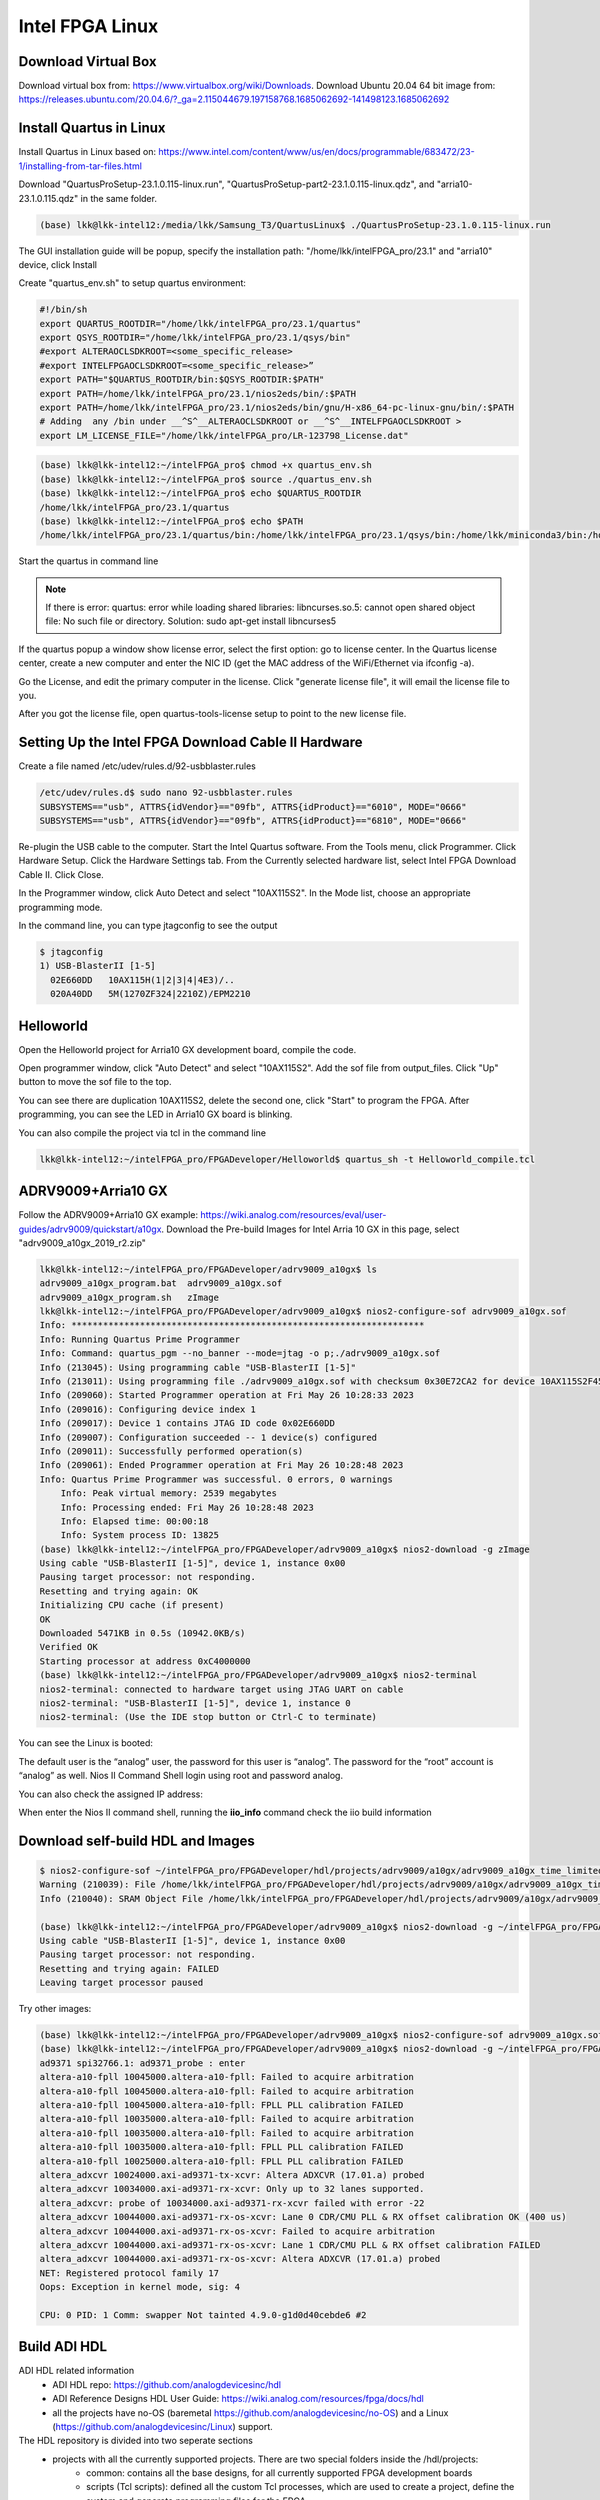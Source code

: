 Intel FPGA Linux
===============================

Download Virtual Box
---------------------
Download virtual box from: https://www.virtualbox.org/wiki/Downloads. 
Download Ubuntu 20.04 64 bit image from: https://releases.ubuntu.com/20.04.6/?_ga=2.115044679.197158768.1685062692-141498123.1685062692

Install Quartus in Linux
-------------------------
Install Quartus in Linux based on: https://www.intel.com/content/www/us/en/docs/programmable/683472/23-1/installing-from-tar-files.html

Download "QuartusProSetup-23.1.0.115-linux.run", "QuartusProSetup-part2-23.1.0.115-linux.qdz", and "arria10-23.1.0.115.qdz" in the same folder. 

.. code-block:: console 
    
    (base) lkk@lkk-intel12:/media/lkk/Samsung_T3/QuartusLinux$ ./QuartusProSetup-23.1.0.115-linux.run 

The GUI installation guide will be popup, specify the installation path: "/home/lkk/intelFPGA_pro/23.1" and "arria10" device, click Install

.. image:: imgs/FPGA/installquartuslinux.png
  :width: 600
  :alt: installquartuslinux

Create "quartus_env.sh" to setup quartus environment:

.. code-block:: console 

    #!/bin/sh
    export QUARTUS_ROOTDIR="/home/lkk/intelFPGA_pro/23.1/quartus"
    export QSYS_ROOTDIR="/home/lkk/intelFPGA_pro/23.1/qsys/bin"
    #export ALTERAOCLSDKROOT=<some_specific_release>
    #export INTELFPGAOCLSDKROOT=<some_specific_release>”
    export PATH="$QUARTUS_ROOTDIR/bin:$QSYS_ROOTDIR:$PATH" 
    export PATH=/home/lkk/intelFPGA_pro/23.1/nios2eds/bin/:$PATH
    export PATH=/home/lkk/intelFPGA_pro/23.1/nios2eds/bin/gnu/H-x86_64-pc-linux-gnu/bin/:$PATH
    # Adding  any /bin under __^S^__ALTERAOCLSDKROOT or __^S^__INTELFPGAOCLSDKROOT >
    export LM_LICENSE_FILE="/home/lkk/intelFPGA_pro/LR-123798_License.dat"

.. code-block:: console 

    (base) lkk@lkk-intel12:~/intelFPGA_pro$ chmod +x quartus_env.sh
    (base) lkk@lkk-intel12:~/intelFPGA_pro$ source ./quartus_env.sh 
    (base) lkk@lkk-intel12:~/intelFPGA_pro$ echo $QUARTUS_ROOTDIR
    /home/lkk/intelFPGA_pro/23.1/quartus
    (base) lkk@lkk-intel12:~/intelFPGA_pro$ echo $PATH
    /home/lkk/intelFPGA_pro/23.1/quartus/bin:/home/lkk/intelFPGA_pro/23.1/qsys/bin:/home/lkk/miniconda3/bin:/home/lkk/miniconda3/condabin:/usr/local/sbin:/usr/local/bin:/usr/sbin:/usr/bin:/sbin:/bin:/usr/games:/usr/local/games:/snap/bin:/snap/bin

Start the quartus in command line

.. note::
    If there is error: quartus: error while loading shared libraries: libncurses.so.5: cannot open shared object file: No such file or directory. 
    Solution: sudo apt-get install libncurses5

If the quartus popup a window show license error, select the first option: go to license center. In the Quartus license center, create a new computer and enter the NIC ID (get the MAC address of the WiFi/Ethernet via ifconfig -a). 

.. image:: imgs/FPGA/creatcomputer.png
  :width: 600
  :alt: creatcomputer


Go the License, and edit the primary computer in the license. Click "generate license file", it will email the license file to you. 

.. image:: imgs/FPGA/editquartuslicense.png
  :width: 600
  :alt: editquartuslicense


After you got the license file, open quartus-tools-license setup to point to the new license file.


Setting Up the Intel FPGA Download Cable II Hardware
-----------------------------------------------------

Create a file named /etc/udev/rules.d/92-usbblaster.rules

.. code-block:: console 

    /etc/udev/rules.d$ sudo nano 92-usbblaster.rules
    SUBSYSTEMS=="usb", ATTRS{idVendor}=="09fb", ATTRS{idProduct}=="6010", MODE="0666"
    SUBSYSTEMS=="usb", ATTRS{idVendor}=="09fb", ATTRS{idProduct}=="6810", MODE="0666"					

Re-plugin the USB cable to the computer. Start the Intel Quartus software. From the Tools menu, click Programmer. Click Hardware Setup. Click the Hardware Settings tab. From the Currently selected hardware list, select Intel FPGA Download Cable II. Click Close.

.. image:: imgs/FPGA/usbblaster.png
  :width: 600
  :alt: usbblaster


In the Programmer window, click Auto Detect and select "10AX115S2". In the Mode list, choose an appropriate programming mode. 

.. image:: imgs/FPGA/programmerwindow.png
  :width: 600
  :alt: programmerwindow

In the command line, you can type jtagconfig to see the output

.. code-block:: console 

  $ jtagconfig
  1) USB-BlasterII [1-5]
    02E660DD   10AX115H(1|2|3|4|4E3)/..
    020A40DD   5M(1270ZF324|2210Z)/EPM2210


Helloworld
-----------
Open the Helloworld project for Arria10 GX development board, compile the code.

.. image:: imgs/FPGA/compileinlinux.png
  :width: 600
  :alt: compileinlinux

Open programmer window, click "Auto Detect" and select "10AX115S2". Add the sof file from output_files. Click "Up" button to move the sof file to the top.

.. image:: imgs/FPGA/addoutputfile.png
  :width: 600
  :alt: addoutputfile

You can see there are duplication 10AX115S2, delete the second one, click "Start" to program the FPGA. After programming, you can see the LED in Arria10 GX board is blinking.

.. image:: imgs/FPGA/finishprogram.png
  :width: 600
  :alt: finishprogram

You can also compile the project via tcl in the command line

.. code-block:: console 

    lkk@lkk-intel12:~/intelFPGA_pro/FPGADeveloper/Helloworld$ quartus_sh -t Helloworld_compile.tcl

ADRV9009+Arria10 GX
--------------------

Follow the ADRV9009+Arria10 GX example: https://wiki.analog.com/resources/eval/user-guides/adrv9009/quickstart/a10gx. Download the Pre-build Images for Intel Arria 10 GX in this page, select "adrv9009_a10gx_2019_r2.zip" 

.. code-block:: console 

    lkk@lkk-intel12:~/intelFPGA_pro/FPGADeveloper/adrv9009_a10gx$ ls
    adrv9009_a10gx_program.bat  adrv9009_a10gx.sof
    adrv9009_a10gx_program.sh   zImage
    lkk@lkk-intel12:~/intelFPGA_pro/FPGADeveloper/adrv9009_a10gx$ nios2-configure-sof adrv9009_a10gx.sof
    Info: *******************************************************************
    Info: Running Quartus Prime Programmer
    Info: Command: quartus_pgm --no_banner --mode=jtag -o p;./adrv9009_a10gx.sof
    Info (213045): Using programming cable "USB-BlasterII [1-5]"
    Info (213011): Using programming file ./adrv9009_a10gx.sof with checksum 0x30E72CA2 for device 10AX115S2F45@1
    Info (209060): Started Programmer operation at Fri May 26 10:28:33 2023
    Info (209016): Configuring device index 1
    Info (209017): Device 1 contains JTAG ID code 0x02E660DD
    Info (209007): Configuration succeeded -- 1 device(s) configured
    Info (209011): Successfully performed operation(s)
    Info (209061): Ended Programmer operation at Fri May 26 10:28:48 2023
    Info: Quartus Prime Programmer was successful. 0 errors, 0 warnings
        Info: Peak virtual memory: 2539 megabytes
        Info: Processing ended: Fri May 26 10:28:48 2023
        Info: Elapsed time: 00:00:18
        Info: System process ID: 13825
    (base) lkk@lkk-intel12:~/intelFPGA_pro/FPGADeveloper/adrv9009_a10gx$ nios2-download -g zImage
    Using cable "USB-BlasterII [1-5]", device 1, instance 0x00
    Pausing target processor: not responding.
    Resetting and trying again: OK
    Initializing CPU cache (if present)
    OK
    Downloaded 5471KB in 0.5s (10942.0KB/s)
    Verified OK                         
    Starting processor at address 0xC4000000
    (base) lkk@lkk-intel12:~/intelFPGA_pro/FPGADeveloper/adrv9009_a10gx$ nios2-terminal
    nios2-terminal: connected to hardware target using JTAG UART on cable
    nios2-terminal: "USB-BlasterII [1-5]", device 1, instance 0
    nios2-terminal: (Use the IDE stop button or Ctrl-C to terminate)

You can see the Linux is booted:

.. image:: imgs/FPGA/nios2boot1.png
  :width: 600
  :alt: nios2boot1

The default user is the “analog” user, the password for this user is “analog”. The password for the “root” account is “analog” as well. Nios II Command Shell login using root and password analog. 

You can also check the assigned IP address:

.. image:: imgs/FPGA/nios2boot2.png
  :width: 600
  :alt: nios2boot2

When enter the Nios II command shell, running the **iio_info** command check the iio build information

Download self-build HDL and Images
-----------------------------------

.. code-block:: console 

  $ nios2-configure-sof ~/intelFPGA_pro/FPGADeveloper/hdl/projects/adrv9009/a10gx/adrv9009_a10gx_time_limited.sof
  Warning (210039): File /home/lkk/intelFPGA_pro/FPGADeveloper/hdl/projects/adrv9009/a10gx/adrv9009_a10gx_time_limited.sof contains one or more time-limited IPs that support the Intel FPGA IP Evaluation Mode feature that will not work after the hardware evaluation time expires. Refer to the Messages window for evaluation time details.
  Info (210040): SRAM Object File /home/lkk/intelFPGA_pro/FPGADeveloper/hdl/projects/adrv9009/a10gx/adrv9009_a10gx_time_limited.sof contains time-limited IP that supports Intel FPGA IP Evaluation Mode feature -- Vendor: 0x6AF7, Product: 0x00A2

  (base) lkk@lkk-intel12:~/intelFPGA_pro/FPGADeveloper/adrv9009_a10gx$ nios2-download -g ~/intelFPGA_pro/FPGADeveloper/linux/arch/nios2/boot/zImage
  Using cable "USB-BlasterII [1-5]", device 1, instance 0x00
  Pausing target processor: not responding.
  Resetting and trying again: FAILED
  Leaving target processor paused

Try other images:

.. code-block:: console 

  (base) lkk@lkk-intel12:~/intelFPGA_pro/FPGADeveloper/adrv9009_a10gx$ nios2-configure-sof adrv9009_a10gx.sof
  (base) lkk@lkk-intel12:~/intelFPGA_pro/FPGADeveloper/adrv9009_a10gx$ nios2-download -g ~/intelFPGA_pro/FPGADeveloper/linux/arch/nios2/boot/zImage
  ad9371 spi32766.1: ad9371_probe : enter
  altera-a10-fpll 10045000.altera-a10-fpll: Failed to acquire arbitration
  altera-a10-fpll 10045000.altera-a10-fpll: Failed to acquire arbitration
  altera-a10-fpll 10045000.altera-a10-fpll: FPLL PLL calibration FAILED
  altera-a10-fpll 10035000.altera-a10-fpll: Failed to acquire arbitration
  altera-a10-fpll 10035000.altera-a10-fpll: Failed to acquire arbitration
  altera-a10-fpll 10035000.altera-a10-fpll: FPLL PLL calibration FAILED
  altera-a10-fpll 10025000.altera-a10-fpll: FPLL PLL calibration FAILED
  altera_adxcvr 10024000.axi-ad9371-tx-xcvr: Altera ADXCVR (17.01.a) probed
  altera_adxcvr 10034000.axi-ad9371-rx-xcvr: Only up to 32 lanes supported.
  altera_adxcvr: probe of 10034000.axi-ad9371-rx-xcvr failed with error -22
  altera_adxcvr 10044000.axi-ad9371-rx-os-xcvr: Lane 0 CDR/CMU PLL & RX offset calibration OK (400 us)
  altera_adxcvr 10044000.axi-ad9371-rx-os-xcvr: Failed to acquire arbitration
  altera_adxcvr 10044000.axi-ad9371-rx-os-xcvr: Lane 1 CDR/CMU PLL & RX offset calibration FAILED
  altera_adxcvr 10044000.axi-ad9371-rx-os-xcvr: Altera ADXCVR (17.01.a) probed
  NET: Registered protocol family 17
  Oops: Exception in kernel mode, sig: 4

  CPU: 0 PID: 1 Comm: swapper Not tainted 4.9.0-g1d0d40cebde6 #2



Build ADI HDL
-------------

ADI HDL related information
  * ADI HDL repo: https://github.com/analogdevicesinc/hdl
  * ADI Reference Designs HDL User Guide: https://wiki.analog.com/resources/fpga/docs/hdl
  * all the projects have no-OS (baremetal https://github.com/analogdevicesinc/no-OS) and a Linux (https://github.com/analogdevicesinc/Linux) support.

The HDL repository is divided into two seperate sections
  * projects with all the currently supported projects. There are two special folders inside the /hdl/projects: 
      * common: contains all the base designs, for all currently supported FPGA development boards
      * scripts (Tcl scripts): defined all the custom Tcl processes, which are used to create a project, define the system and generate programming files for the FPGA.
  * library with all the Analog Devices Inc. proprietary IP cores and hdl modules, which are required to build the projects. The library folder contains all the IP cores and common modules. An IP, in general, contains Verilog files, which describe the hardware logic, constraint files, to ease timing closure, and Tcl scripts, which generate all the other files required for IP integration (*_ip.tcl for Vivado and *_hw.tcl for Quartus).

Running the HDL on hardware. HDL build alone will NOT let you do anything useful. You would need a software running on the processor (Microblaze, NIOS or ARM) to make the design work. There are two software solutions: 1) Linux and 2) No-OS. Ref: https://wiki.analog.com/resources/fpga/docs/run

HDL Architecture: https://wiki.analog.com/resources/fpga/docs/arch

Using and modifying the HDL designs: https://wiki.analog.com/resources/fpga/docs/tips

Ref HDL build: https://wiki.analog.com/resources/fpga/docs/build

.. code-block:: console 

   (base) lkk@lkk-intel12:~/intelFPGA_pro/FPGADeveloper/adi$ git clone https://github.com/analogdevicesinc/hdl.git
   (base) lkk@lkk-intel12:~/intelFPGA_pro/FPGADeveloper/adi$ cd hdl/
   (base) lkk@lkk-intel12:~/intelFPGA_pro/FPGADeveloper/adi/hdl$ git status
   On branch master
   Your branch is up to date with 'origin/master'.

   nothing to commit, working tree clean
   (base) lkk@lkk-intel12:~/intelFPGA_pro/FPGADeveloper/adi/hdl$ git checkout hdl_2021_r1
   Branch 'hdl_2021_r1' set up to track remote branch 'hdl_2021_r1' from 'origin'.
   Switched to a new branch 'hdl_2021_r1'
   (base) lkk@lkk-intel12:~/intelFPGA_pro/FPGADeveloper/adi/hdl/projects/adrv9009/a10gx$ export ADI_IGNORE_VERSION_CHECK=1
   (base) lkk@lkk-intel12:~/intelFPGA_pro/FPGADeveloper/adi/hdl/projects/adrv9009/a10gx$ make

   (base) lkk@lkk-intel12:~/intelFPGA_pro/FPGADeveloper/hdl/projects/adrv9009/a10soc$ make
   Building adrv9009_a10soc [/home/lkk/intelFPGA_pro/FPGADeveloper/hdl/projects/adrv9009/a10soc/adrv9009_a10soc_quartus.log] ... OK

   (base) lkk@lkk-intel12:~/intelFPGA_pro/FPGADeveloper/hdl/projects/adrv9009/a10gx$ quartus_sh -t system_project.tcl
   Info (16678): Successfully loaded final database: elapsed time is 00:00:03.
   Info (115017): Design contains a time-limited core -- only a single, time-limited programming file can be generated
       Info (21726): Time Limited Core Name: Nios II Embedded Processor Encrypted output (6AF7 00A2)
       Info (21726): Time Limited Core Name: Triple-Speed Ethernet (6AF7 00BD)
   Info: Quartus Prime Assembler was successful. 0 errors, 0 warnings
       Info: Peak virtual memory: 7335 megabytes
       Info: Processing ended: Fri May 26 16:35:14 2023
       Info: Elapsed time: 00:00:38
       Info: System process ID: 30895
   Info (21793): Quartus Prime Full Compilation was successful. 0 errors, 2282 warnings
   Info (23030): Evaluation of Tcl script system_project.tcl was successful
   Info: Quartus Prime Shell was successful. 0 errors, 2282 warnings
       Info: Peak virtual memory: 1076 megabytes
       Info: Processing ended: Fri May 26 16:35:20 2023
       Info: Elapsed time: 00:14:37
       Info: System process ID: 28456

   (base) lkk@lkk-intel12:~/intelFPGA_pro/FPGADeveloper/hdl/projects/adrv9009/a10gx$ make
   Building adrv9009_a10gx [/home/lkk/intelFPGA_pro/FPGADeveloper/hdl/projects/adrv9009/a10gx/adrv9009_a10gx_quartus.log] ... OK



Build nios2 Linux Image
------------------------
Ref nios2 linux build: https://wiki.analog.com/resources/tools-software/linux-build/generic/nios2 or https://wiki.analog.com/resources/tools-software/linux-drivers/platforms/nios2?s[]=nios2. 

Using the repo of https://github.com/analogdevicesinc/linux. Build linux success.

.. code-block:: console 

  #Get Linux Kernel Source (very slow)
  (base) lkk@lkk-intel12:~/intelFPGA_pro/FPGADeveloper$ git clone https://github.com/analogdevicesinc/linux.git
  #Get Root Filesystem
  (base) lkk@lkk-intel12:~/intelFPGA_pro/FPGADeveloper/linux$ wget https://swdownloads.analog.com/cse/nios2/rootfs/rootfs.cpio.gz -P arch/nios2/boot/rootfs.cpio.gz
  (base) lkk@lkk-intel12:~/intelFPGA_pro/FPGADeveloper/linux$ export ARCH=nios2
  (base) lkk@lkk-intel12:~/intelFPGA_pro/FPGADeveloper/linux$ export CROSS_COMPILE=/home/lkk/intelFPGA_pro/23.1/nios2eds/bin/gnu/H-x86_64-pc-linux-gnu/bin/nios2-elf-
  (base) lkk@lkk-intel12:~/intelFPGA_pro/FPGADeveloper/linux$ make adi_nios2_defconfig
  LEX     scripts/kconfig/lexer.lex.c
  YACC    scripts/kconfig/parser.tab.[ch]
  HOSTCC  scripts/kconfig/lexer.lex.o
  HOSTCC  scripts/kconfig/menu.o
  HOSTCC  scripts/kconfig/parser.tab.o
  HOSTCC  scripts/kconfig/preprocess.o
  HOSTCC  scripts/kconfig/symbol.o
  HOSTCC  scripts/kconfig/util.o
  HOSTLD  scripts/kconfig/conf
   #
   # configuration written to .config
   #
  (base) lkk@lkk-intel12:~/intelFPGA_pro/FPGADeveloper/linux$ ls arch/nios2/boot/dts
   10m50_devboard.dts  a10gx_adrv9009.dts  a10gx_daq2.dts
   3c120_devboard.dts  a10gx_adrv9371.dts  Makefile
  (base) lkk@lkk-intel12:~/intelFPGA_pro/FPGADeveloper/linux$ cp arch/nios2/boot/dts/a10gx_adrv9009.dts arch/nios2/boot/devicetree.dts
  (base) lkk@lkk-intel12:~/intelFPGA_pro/FPGADeveloper/linux$ make zImage
  cat: arch/nios2/boot/rootfs.cpio.gz: Is a directory
   make[1]: *** [usr/Makefile:85: usr/initramfs_inc_data] Error 1
   make[1]: *** Deleting file 'usr/initramfs_inc_data'
   make: *** [Makefile:1868: usr] Error 2

It will show arch/nios2/boot/rootfs.cpio.gz is a directory, move the .gz file out of the directory:

.. code-block:: console 

   (base) lkk@lkk-intel12:~/intelFPGA_pro/FPGADeveloper/linux/arch/nios2/boot$ ls
   compressed  devicetree.dts  dts  install.sh  Makefile  rootfs.cpio.gz
   (base) lkk@lkk-intel12:~/intelFPGA_pro/FPGADeveloper/linux/arch/nios2/boot$ mv rootfs.cpio.gz/ rootfs
   (base) lkk@lkk-intel12:~/intelFPGA_pro/FPGADeveloper/linux/arch/nios2/boot$ mv rootfs/rootfs.cpio.gz

   make[1]: *** No rule to make target 'arch/nios2/boot/dts/devicetree.dtb.o', needed by 'arch/nios2/boot/dts/built-in.a'.  Stop.
   make: *** [Makefile:1868: arch/nios2/boot/dts] Error 2

If facing the above error, make sure the git branch is altera_4.9

.. code-block:: console 

  (base) lkk@lkk-intel12:~/intelFPGA_pro/FPGADeveloper/linux$ sudo dpkg-reconfigure dash
  (base) lkk@lkk-intel12:~/intelFPGA_pro/FPGADeveloper/linux$ git checkout altera_4.9

If facing multiple definition of 'yylloc' error, switch gcc version from 11 to 9 and make again:

.. code-block:: console 

   (base) lkk@lkk-intel12:~/intelFPGA_pro/FPGADeveloper/linux$ make -j4 zImage
     OBJCOPY arch/nios2/boot/zImage
   Kernel: arch/nios2/boot/zImage is ready

~/intelFPGA_pro/FPGADeveloper/linux/arch/nios2/boot/zImage

You can also try the all-in-one script (not used):

.. code-block:: console 

  (base) lkk@lkk-intel12:~/intelFPGA_pro/FPGADeveloper$ wget https://raw.githubusercontent.com/analogdevicesinc/wiki-scripts/master/linux/build_nios2_kernel_image.sh
  (base) lkk@lkk-intel12:~/intelFPGA_pro/FPGADeveloper$ chmod +x build_nios2_kernel_image.sh
  ./build_nios2_kernel_image.sh /home/lkk/intelFPGA_pro/23.1/nios2eds/bin/gnu/H-x86_64-pc-linux-gnu/bin/nios2-elf-


.. note::
  flex: not found error: sudo apt-get install make build-essential libncurses-dev bison flex libssl-dev libelf-dev

.. note::
  Set CROSS_COMPILE to the common path prefix which your toolchain’s binaries have, e.g. the path to the directory containing the compiler binaries plus the target triplet and trailing dash.

.. note::
  Error: multiple definition of 'yylloc', solution: switch gcc version from 11 to 9

.. code-block:: console 

  (base) lkk@lkk-intel12:~/intelFPGA_pro/FPGADeveloper/linux$ sudo apt -y install gcc-9
  (base) lkk@lkk-intel12:~/intelFPGA_pro/FPGADeveloper/linux$ sudo update-alternatives --config gcc
  update-alternatives: error: no alternatives for gcc
  (base) lkk@lkk-intel12:~/intelFPGA_pro/FPGADeveloper/linux$ ls /usr/bin/gcc*
  /usr/bin/gcc     /usr/bin/gcc-ar     /usr/bin/gcc-nm     /usr/bin/gcc-ranlib
  /usr/bin/gcc-11  /usr/bin/gcc-ar-11  /usr/bin/gcc-nm-11  /usr/bin/gcc-ranlib-11
  /usr/bin/gcc-12  /usr/bin/gcc-ar-12  /usr/bin/gcc-nm-12  /usr/bin/gcc-ranlib-12
  /usr/bin/gcc-9   /usr/bin/gcc-ar-9   /usr/bin/gcc-nm-9   /usr/bin/gcc-ranlib-9
  (base) lkk@lkk-intel12:~/intelFPGA_pro/FPGADeveloper/linux$ sudo update-alternatives --install /usr/bin/gcc gcc /usr/bin/gcc-9 9
  update-alternatives: using /usr/bin/gcc-9 to provide /usr/bin/gcc (gcc) in auto mode
  (base) lkk@lkk-intel12:~/intelFPGA_pro/FPGADeveloper/linux$ sudo update-alternatives --install /usr/bin/gcc gcc /usr/bin/gcc-11 11
  update-alternatives: using /usr/bin/gcc-11 to provide /usr/bin/gcc (gcc) in auto mode
  (base) lkk@lkk-intel12:~/intelFPGA_pro/FPGADeveloper/linux$ sudo update-alternatives --config gcc
  There are 2 choices for the alternative gcc (providing /usr/bin/gcc).

    Selection    Path             Priority   Status
  ------------------------------------------------------------
  * 0            /usr/bin/gcc-11   11        auto mode
    1            /usr/bin/gcc-11   11        manual mode
    2            /usr/bin/gcc-9    9         manual mode

  Press <enter> to keep the current choice[*], or type selection number: 2
  update-alternatives: using /usr/bin/gcc-9 to provide /usr/bin/gcc (gcc) in manual mode
  (base) lkk@lkk-intel12:~/intelFPGA_pro/FPGADeveloper/linux$ gcc --version
  gcc (Ubuntu 9.5.0-1ubuntu1~22.04) 9.5.0


MATLAB with Intel FPGA
-----------------------

Arrow® SoCKit® evaluation kit: https://www.mathworks.com/help/hdlcoder/ug/getting-started-with-hardware-software-codesign-workflow-for-intel-soc-devices.html

Arria 10 SOC: https://www.mathworks.com/help/hdlcoder/ug/getting-started-with-hardware-software-codesign-workflow-for-quartus-pro-devices.html
